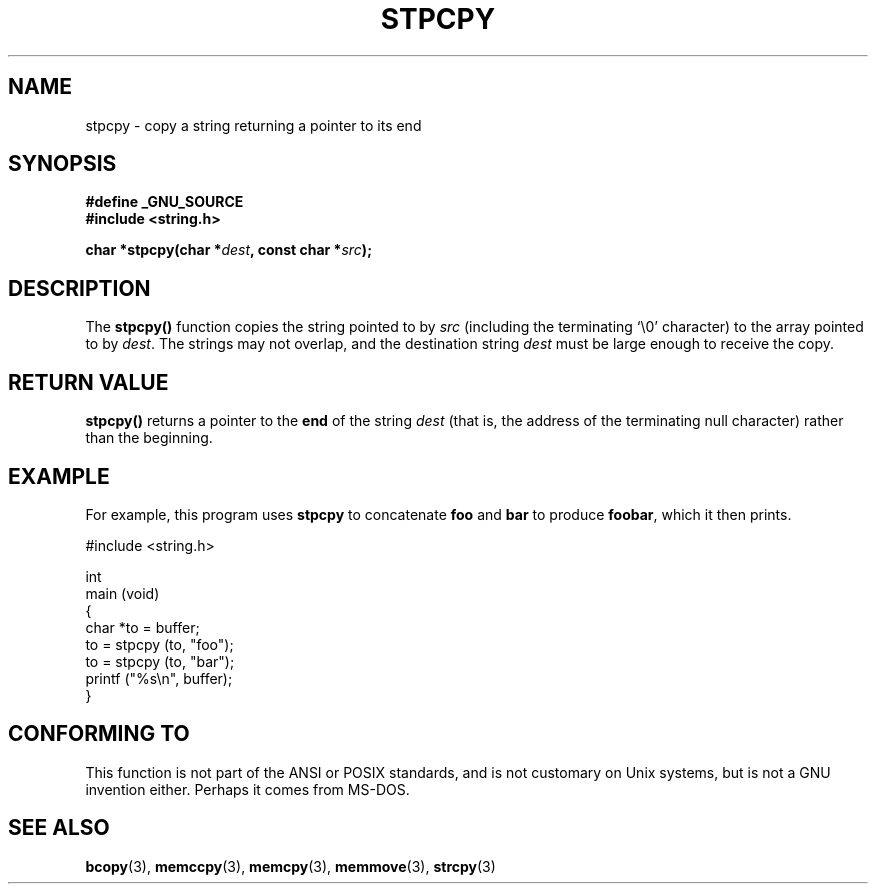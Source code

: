 .\" Hey Emacs! This file is -*- nroff -*- source.
.\"
.\" Copyright 1995 James R. Van Zandt <jrv@vanzandt.mv.com>
.\"
.\" Permission is granted to make and distribute verbatim copies of this
.\" manual provided the copyright notice and this permission notice are
.\" preserved on all copies.
.\"
.\" Permission is granted to copy and distribute modified versions of this
.\" manual under the conditions for verbatim copying, provided that the
.\" entire resulting derived work is distributed under the terms of a
.\" permission notice identical to this one
.\" 
.\" Since the Linux kernel and libraries are constantly changing, this
.\" manual page may be incorrect or out-of-date.  The author(s) assume no
.\" responsibility for errors or omissions, or for damages resulting from
.\" the use of the information contained herein.  The author(s) may not
.\" have taken the same level of care in the production of this manual,
.\" which is licensed free of charge, as they might when working
.\" professionally.
.\" 
.\" Formatted or processed versions of this manual, if unaccompanied by
.\" the source, must acknowledge the copyright and authors of this work.
.\"
.TH STPCPY 3  1995-09-03 "GNU" "Linux Programmer's Manual"
.SH NAME
stpcpy \- copy a string returning a pointer to its end
.SH SYNOPSIS
.nf
.B #define _GNU_SOURCE
.br
.B #include <string.h>
.sp
.BI "char *stpcpy(char *" dest ", const char *" src );
.fi
.SH DESCRIPTION
The \fBstpcpy()\fP function copies the string pointed to by \fIsrc\fP
(including the terminating `\\0' character) to the array pointed to by 
\fIdest\fP.  The strings may not overlap, and the destination string 
\fIdest\fP must be large enough to receive the copy.
.SH "RETURN VALUE"
\fBstpcpy()\fP returns a pointer to the \fBend\fP of the string
\fIdest\fP (that is, the address of the terminating null character)
rather than the beginning.
.SH EXAMPLE
For example, this program uses \fBstpcpy\fP to concatenate \fBfoo\fP and
\fBbar\fP to produce \fBfoobar\fP, which it then prints.
.nf

          #include <string.h>

          int
          main (void)
          {
            char *to = buffer;
            to = stpcpy (to, "foo");
            to = stpcpy (to, "bar");
            printf ("%s\\n", buffer);
          }
.fi
.SH "CONFORMING TO"
This function is not part of the ANSI or POSIX standards, and is
not customary on Unix systems, but is not a GNU invention either.
Perhaps it comes from MS-DOS.
.SH "SEE ALSO"
.BR bcopy (3),
.BR memccpy (3),
.BR memcpy (3),
.BR memmove (3),
.BR strcpy (3)
